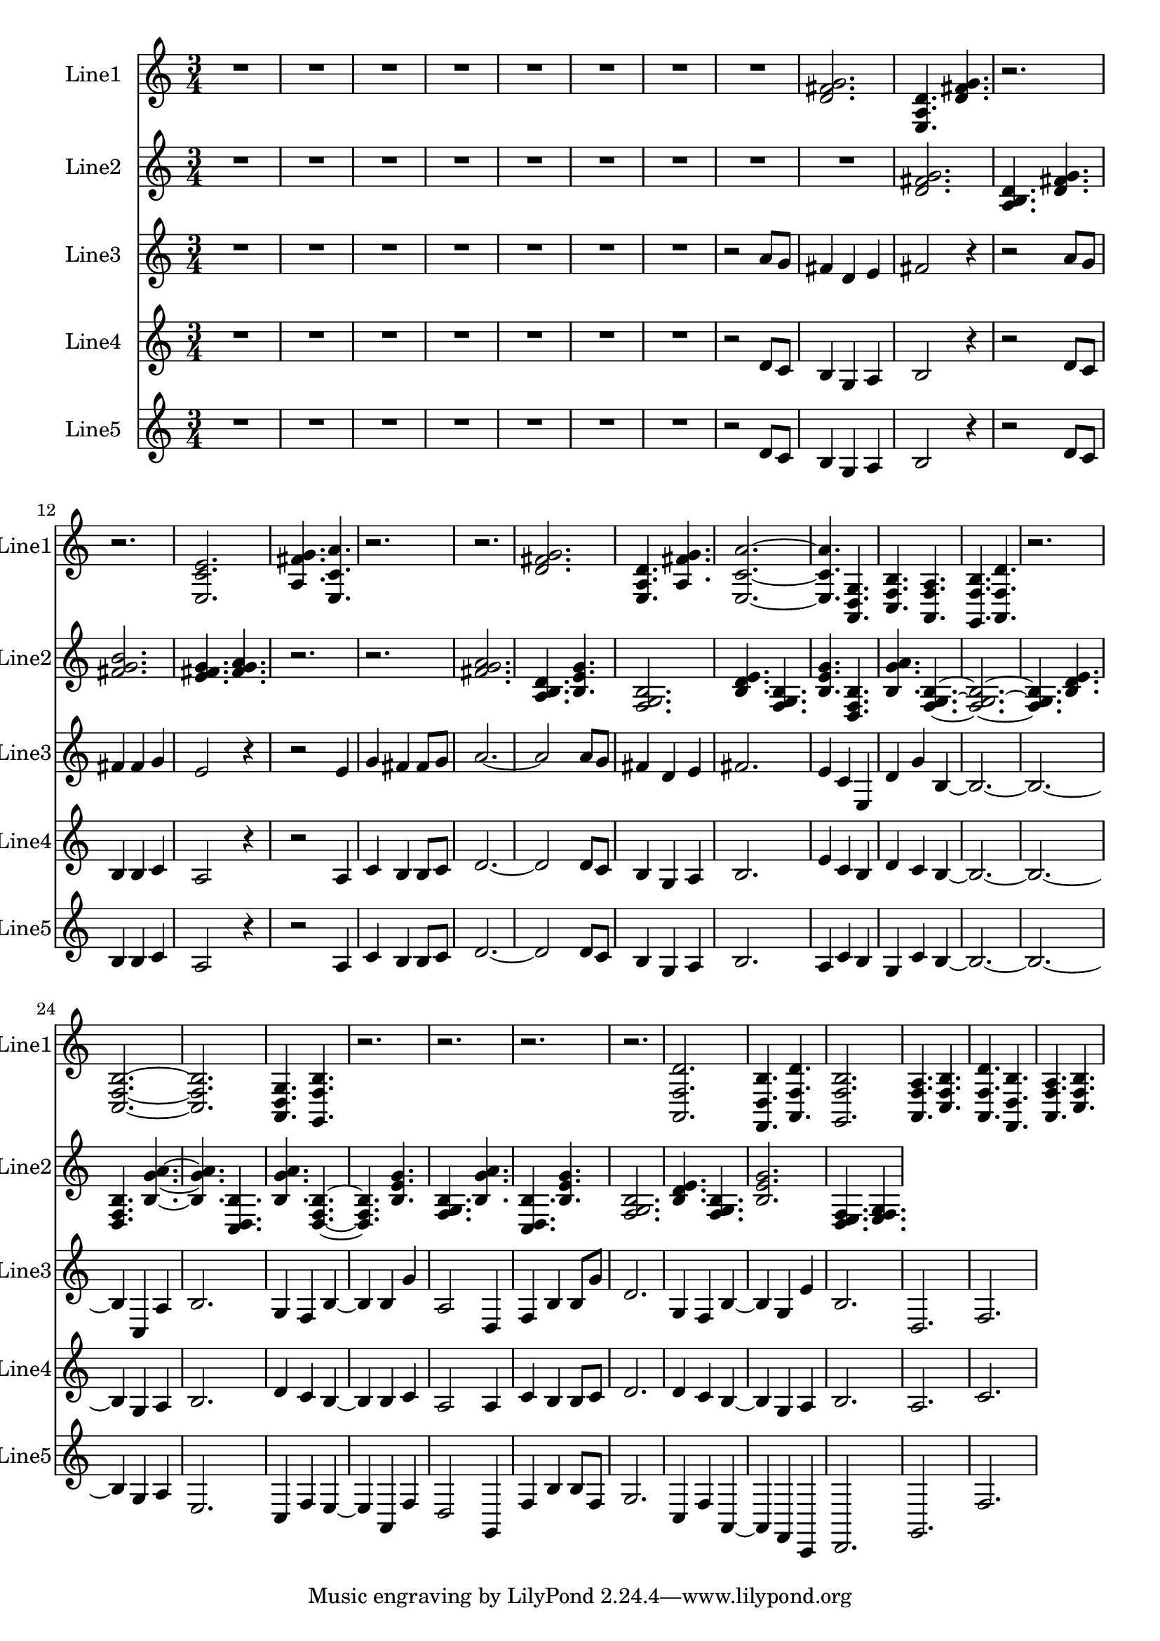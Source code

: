 % 2016-09-03 12:30

\version "2.18.2"
\language "english"

\header {}

\layout {}

\paper {}

\score {
    \new Score <<
        \context Staff = "line1" {
            \set Staff.instrumentName = \markup { Line1 }
            \set Staff.shortInstrumentName = \markup { Line1 }
            {
                \numericTimeSignature
                \time 3/4
                \bar "||"
                \accidentalStyle modern-cautionary
                R\longa.
                <d' fs' g'>2.
                <e a d'>4.
                <d' fs' g'>4.
                r2.
                r2.
                <e c' e'>2.
                <a fs' g'>4.
                <e c' a'>4.
                r2.
                r2.
                <d' fs' g'>2.
                <e a d'>4.
                <a fs' g'>4.
                <e c' a'>2. ~
                <e c' a'>4.
                <a, d g>4.
                <c f b>4.
                <a, f a>4.
                <g, f b>4.
                <a, f d'>4.
                r2.
                <c f b>2. ~
                <c f b>2.
                <a, d g>4.
                <g, f b>4.
                r2.
                r2.
                r2.
                r2.
                <a, f d'>2.
                <f, d b>4.
                <a, f d'>4.
                <g, f b>2.
                <a, f a>4.
                <c f b>4.
                <a, f d'>4.
                <f, d b>4.
                <a, f a>4.
                <c f b>4.
            }
        }
        \context Staff = "line2" {
            \set Staff.instrumentName = \markup { Line2 }
            \set Staff.shortInstrumentName = \markup { Line2 }
            {
                \numericTimeSignature
                \time 3/4
                \bar "||"
                \accidentalStyle modern-cautionary
                R2. * 9
                <d' fs' g'>2.
                <a b d'>4.
                <d' fs' g'>4.
                <fs' g' b'>2.
                <e' fs' g'>4.
                <fs' g' a'>4.
                r2.
                r2.
                <fs' g' a'>2.
                <a b d'>4.
                <b e' g'>4.
                <f g b>2.
                <b d' e'>4.
                <f g b>4.
                <b e' g'>4.
                <d f b>4.
                <b g' a'>4.
                <f g b>4. ~
                <f g b>2. ~
                <f g b>4.
                <b d' e'>4.
                <d f b>4.
                <b g' a'>4. ~
                <b g' a'>4.
                <c d b>4.
                <b g' a'>4.
                <d f b>4. ~
                <d f b>4.
                <b e' g'>4.
                <f g b>4.
                <b g' a'>4.
                <c d b>4.
                <b e' g'>4.
                <f g b>2.
                <b d' e'>4.
                <f g b>4.
                <b e' g'>2.
                <d e f>4.
                <e f g>4.
            }
        }
        \context Staff = "line3" {
            \set Staff.instrumentName = \markup { Line3 }
            \set Staff.shortInstrumentName = \markup { Line3 }
            {
                \numericTimeSignature
                \time 3/4
                \bar "||"
                \accidentalStyle modern-cautionary
                R2. * 7
                r2
                a'8 [
                g'8 ]
                fs'4
                d'4
                e'4
                fs'2
                r4
                r2
                a'8 [
                g'8 ]
                fs'4
                fs'4
                g'4
                e'2
                r4
                r2
                e'4
                g'4
                fs'4
                fs'8 [
                g'8 ]
                a'2. ~
                a'2
                a'8 [
                g'8 ]
                fs'4
                d'4
                e'4
                fs'2.
                e'4
                c'4
                e4
                d'4
                g'4
                b4 ~
                b2. ~
                b2. ~
                b4
                c4
                a4
                b2.
                g4
                f4
                b4 ~
                b4
                b4
                g'4
                a2
                d4
                f4
                b4
                b8 [
                g'8 ]
                d'2.
                g4
                f4
                b4 ~
                b4
                g4
                e'4
                b2.
                d2.
                f2.
            }
        }
        \context Staff = "line4" {
            \set Staff.instrumentName = \markup { Line4 }
            \set Staff.shortInstrumentName = \markup { Line4 }
            {
                \numericTimeSignature
                \time 3/4
                \bar "||"
                \accidentalStyle modern-cautionary
                R2. * 7
                r2
                d'8 [
                c'8 ]
                b4
                g4
                a4
                b2
                r4
                r2
                d'8 [
                c'8 ]
                b4
                b4
                c'4
                a2
                r4
                r2
                a4
                c'4
                b4
                b8 [
                c'8 ]
                d'2. ~
                d'2
                d'8 [
                c'8 ]
                b4
                g4
                a4
                b2.
                e'4
                c'4
                b4
                d'4
                c'4
                b4 ~
                b2. ~
                b2. ~
                b4
                g4
                a4
                b2.
                d'4
                c'4
                b4 ~
                b4
                b4
                c'4
                a2
                a4
                c'4
                b4
                b8 [
                c'8 ]
                d'2.
                d'4
                c'4
                b4 ~
                b4
                g4
                a4
                b2.
                a2.
                c'2.
            }
        }
        \context Staff = "line5" {
            \set Staff.instrumentName = \markup { Line5 }
            \set Staff.shortInstrumentName = \markup { Line5 }
            {
                \numericTimeSignature
                \time 3/4
                \bar "||"
                \accidentalStyle modern-cautionary
                R2. * 7
                r2
                d'8 [
                c'8 ]
                b4
                g4
                a4
                b2
                r4
                r2
                d'8 [
                c'8 ]
                b4
                b4
                c'4
                a2
                r4
                r2
                a4
                c'4
                b4
                b8 [
                c'8 ]
                d'2. ~
                d'2
                d'8 [
                c'8 ]
                b4
                g4
                a4
                b2.
                a4
                c'4
                b4
                g4
                c'4
                b4 ~
                b2. ~
                b2. ~
                b4
                g4
                a4
                e2.
                c4
                f4
                e4 ~
                e4
                a,4
                f4
                d2
                g,4
                f4
                b4
                b8 [
                f8 ]
                g2.
                c4
                f4
                a,4 ~
                a,4
                f,4
                c,4
                d,2.
                g,2.
                f2.
            }
        }
    >>
}